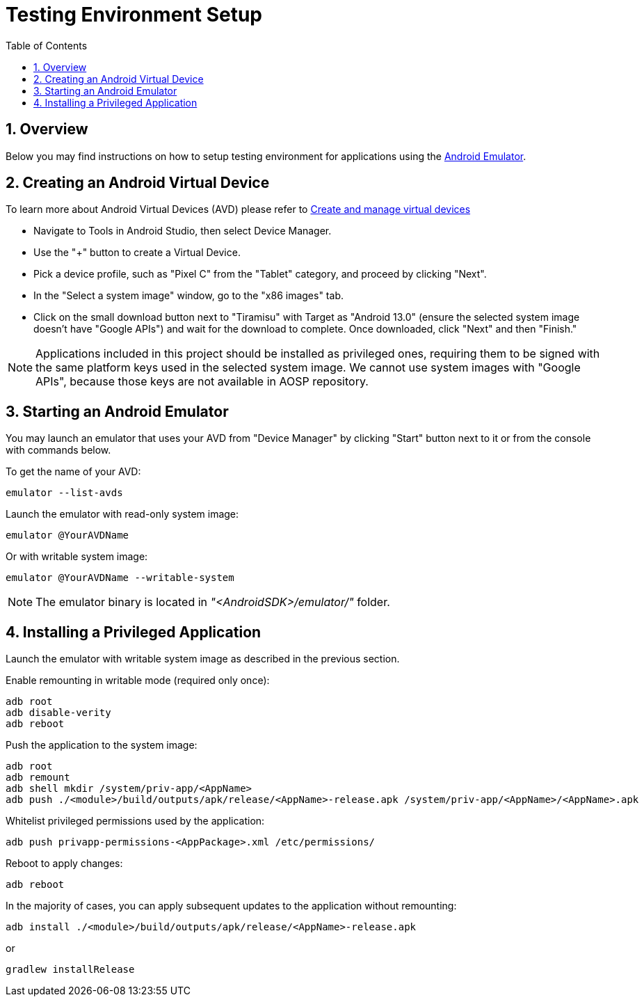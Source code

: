 = Testing Environment Setup
:toc:
:toclevels: 2
:sectnums:
:source-highlighter: coderay

== Overview
Below you may find instructions on how to setup testing environment for applications using the https://developer.android.com/studio/run/emulator[Android Emulator].

== Creating an Android Virtual Device
To learn more about Android Virtual Devices (AVD) please refer to https://developer.android.com/studio/run/managing-avds[Create and manage virtual devices]

* Navigate to Tools in Android Studio, then select Device Manager.
* Use the "+" button to create a Virtual Device.
* Pick a device profile, such as "Pixel C" from the "Tablet" category, and proceed by clicking "Next".
* In the "Select a system image" window, go to the "x86 images" tab.
* Click on the small download button next to "Tiramisu" with Target as "Android 13.0" (ensure the selected system image doesn't have "Google APIs") and wait for the download to complete. Once downloaded, click "Next" and then "Finish."

NOTE: Applications included in this project should be installed as privileged ones, requiring them to be signed with the same platform keys used in the selected system image. We cannot use system images with "Google APIs", because those keys are not available in AOSP repository.

== Starting an Android Emulator
You may launch an emulator that uses your AVD from "Device Manager" by clicking "Start" button next to it or from the console with commands below.

To get the name of your AVD:
[,bash]
----
emulator --list-avds
----

Launch the emulator with read-only system image:
[,bash]
----
emulator @YourAVDName
----

Or with writable system image:
[,bash]
----
emulator @YourAVDName --writable-system
----

NOTE: The emulator binary is located in _"<AndroidSDK>/emulator/"_ folder.

== Installing a Privileged Application
Launch the emulator with writable system image as described in the previous section.

Enable remounting in writable mode (required only once):
[,bash]
----
adb root
adb disable-verity
adb reboot
----

Push the application to the system image:
[,bash]
----
adb root
adb remount
adb shell mkdir /system/priv-app/<AppName>
adb push ./<module>/build/outputs/apk/release/<AppName>-release.apk /system/priv-app/<AppName>/<AppName>.apk
----

Whitelist privileged permissions used by the application:
[,bash]
----
adb push privapp-permissions-<AppPackage>.xml /etc/permissions/
----

Reboot to apply changes:
[,bash]
----
adb reboot
----

In the majority of cases, you can apply subsequent updates to the application without remounting:
[,bash]
----
adb install ./<module>/build/outputs/apk/release/<AppName>-release.apk
----

or
[,bash]
----
gradlew installRelease
----